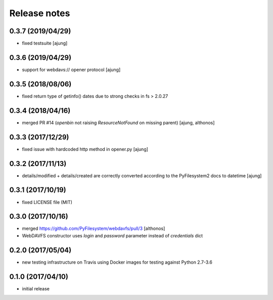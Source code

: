 Release notes
=============

0.3.7 (2019/04/29)
------------------
- fixed testsuite
  [ajung]

0.3.6 (2019/04/29)
------------------
- support for webdavs:// opener protocol
  [ajung]


0.3.5 (2018/08/06)
------------------
- fixed return type of getinfo() dates due to strong
  checks in fs > 2.0.27

0.3.4 (2018/04/16)
------------------
- merged PR #14 (`openbin` not raising `ResourceNotFound` on 
  missing parent)
  [ajung, althonos]


0.3.3 (2017/12/29)
------------------
- fixed issue with hardcoded http  method in opener.py
  [ajung]

0.3.2 (2017/11/13)
------------------
- details/modified + details/created are correctly converted according
  to the PyFilesystem2 docs to datetime
  [ajung]

0.3.1 (2017/10/19)
------------------
- fixed LICENSE file (MIT)

0.3.0 (2017/10/16)
------------------
- merged https://github.com/PyFilesystem/webdavfs/pull/3
  [althonos]
- WebDAVFS constructor uses `login` and `password` parameter
  instead of `credentials` dict

0.2.0 (2017/05/04)
------------------
- new testing infrastructure on Travis using Docker images for
  testing against Python 2.7-3.6

0.1.0 (2017/04/10)
------------------

- initial release
